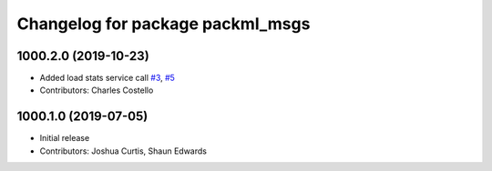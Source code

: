 ^^^^^^^^^^^^^^^^^^^^^^^^^^^^^^^^^
Changelog for package packml_msgs
^^^^^^^^^^^^^^^^^^^^^^^^^^^^^^^^^

1000.2.0 (2019-10-23)
---------------------
* Added load stats service call `#3 <https://github.com/plusone-robotics/packml/issues/3>`_, `#5 <https://github.com/plusone-robotics/packml/issues/5>`_
* Contributors: Charles Costello

1000.1.0 (2019-07-05)
---------------------
* Initial release
* Contributors: Joshua Curtis, Shaun Edwards
